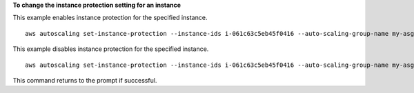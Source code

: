 **To change the instance protection setting for an instance**

This example enables instance protection for the specified instance. ::

    aws autoscaling set-instance-protection --instance-ids i-061c63c5eb45f0416 --auto-scaling-group-name my-asg --protected-from-scale-in

This example disables instance protection for the specified instance. ::

    aws autoscaling set-instance-protection --instance-ids i-061c63c5eb45f0416 --auto-scaling-group-name my-asg --no-protected-from-scale-in

This command returns to the prompt if successful.
